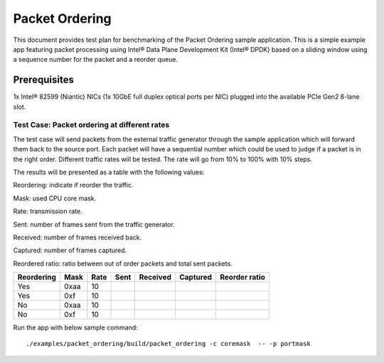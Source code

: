 .. Copyright (c) <2019>, Intel Corporation
   All rights reserved.

   Redistribution and use in source and binary forms, with or without
   modification, are permitted provided that the following conditions
   are met:

   - Redistributions of source code must retain the above copyright
     notice, this list of conditions and the following disclaimer.

   - Redistributions in binary form must reproduce the above copyright
     notice, this list of conditions and the following disclaimer in
     the documentation and/or other materials provided with the
     distribution.

   - Neither the name of Intel Corporation nor the names of its
     contributors may be used to endorse or promote products derived
     from this software without specific prior written permission.

   THIS SOFTWARE IS PROVIDED BY THE COPYRIGHT HOLDERS AND CONTRIBUTORS
   "AS IS" AND ANY EXPRESS OR IMPLIED WARRANTIES, INCLUDING, BUT NOT
   LIMITED TO, THE IMPLIED WARRANTIES OF MERCHANTABILITY AND FITNESS
   FOR A PARTICULAR PURPOSE ARE DISCLAIMED. IN NO EVENT SHALL THE
   COPYRIGHT OWNER OR CONTRIBUTORS BE LIABLE FOR ANY DIRECT, INDIRECT,
   INCIDENTAL, SPECIAL, EXEMPLARY, OR CONSEQUENTIAL DAMAGES
   (INCLUDING, BUT NOT LIMITED TO, PROCUREMENT OF SUBSTITUTE GOODS OR
   SERVICES; LOSS OF USE, DATA, OR PROFITS; OR BUSINESS INTERRUPTION)
   HOWEVER CAUSED AND ON ANY THEORY OF LIABILITY, WHETHER IN CONTRACT,
   STRICT LIABILITY, OR TORT (INCLUDING NEGLIGENCE OR OTHERWISE)
   ARISING IN ANY WAY OUT OF THE USE OF THIS SOFTWARE, EVEN IF ADVISED
   OF THE POSSIBILITY OF SUCH DAMAGE.



===============
Packet Ordering
===============

This document provides test plan for benchmarking of the Packet Ordering
sample application. This is a simple example app featuring packet processing
using Intel® Data Plane Development Kit (Intel® DPDK) based on a sliding window
using a sequence number for the packet and a reorder queue.


Prerequisites
-------------------

1x Intel® 82599 (Niantic) NICs (1x 10GbE full duplex optical ports per NIC)
plugged into the available PCIe Gen2 8-lane slot.

Test Case: Packet ordering at different rates
=============================================

The test case will send packets from the external traffic generator through
the sample application which will forward them back to the source port.
Each packet will have a sequential number which could be used to judge
if a packet is in the right order.
Different traffic rates will be tested. The rate will go from 10% to 100%
with 10% steps.

The results will be presented as a table with the following values:

Reordering: indicate if reorder the traffic.

Mask: used CPU core mask.

Rate: transmission rate.

Sent: number of frames sent from the traffic generator.

Received: number of frames received back.

Captured: number of frames captured.

Reordered ratio: ratio between out of order packets and total sent packets.

+------------+------+------+--------+----------+----------+---------------+
| Reordering | Mask | Rate |  Sent  | Received | Captured | Reorder ratio |
+============+======+======+========+==========+==========+===============+
| Yes        | 0xaa | 10   |        |          |          |               |
+------------+------+------+--------+----------+----------+---------------+
| Yes        | 0xf  | 10   |        |          |          |               |
+------------+------+------+--------+----------+----------+---------------+
| No         | 0xaa | 10   |        |          |          |               |
+------------+------+------+--------+----------+----------+---------------+
| No         | 0xf  | 10   |        |          |          |               |
+------------+------+------+--------+----------+----------+---------------+

Run the app with below sample command::

    ./examples/packet_ordering/build/packet_ordering -c coremask  -- -p portmask